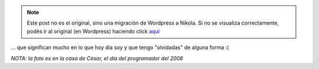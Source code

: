 .. link:
.. description:
.. tags: blog, debian, facultad, python, software libre
.. date: 2012/02/08 00:24:39
.. title: Dos personsas...
.. slug: dos-personsas


.. note::

   Este post no es el original, sino una migración de Wordpress a
   Nikola. Si no se visualiza correctamente, podés ir al original (en
   Wordpress) haciendo click aquí_

.. _aquí: http://humitos.wordpress.com/2012/02/08/dos-personsas/


... que significan mucho en lo que hoy día soy y que tengo "olvidadas"
de alguna forma :(

|image0|

*NOTA: la foto es en la casa de César, el día del programador del 2008*

.. |image0| image:: http://humitos.files.wordpress.com/2012/02/dscn1997.jpg
   :target: http://humitos.files.wordpress.com/2012/02/dscn1997.jpg
